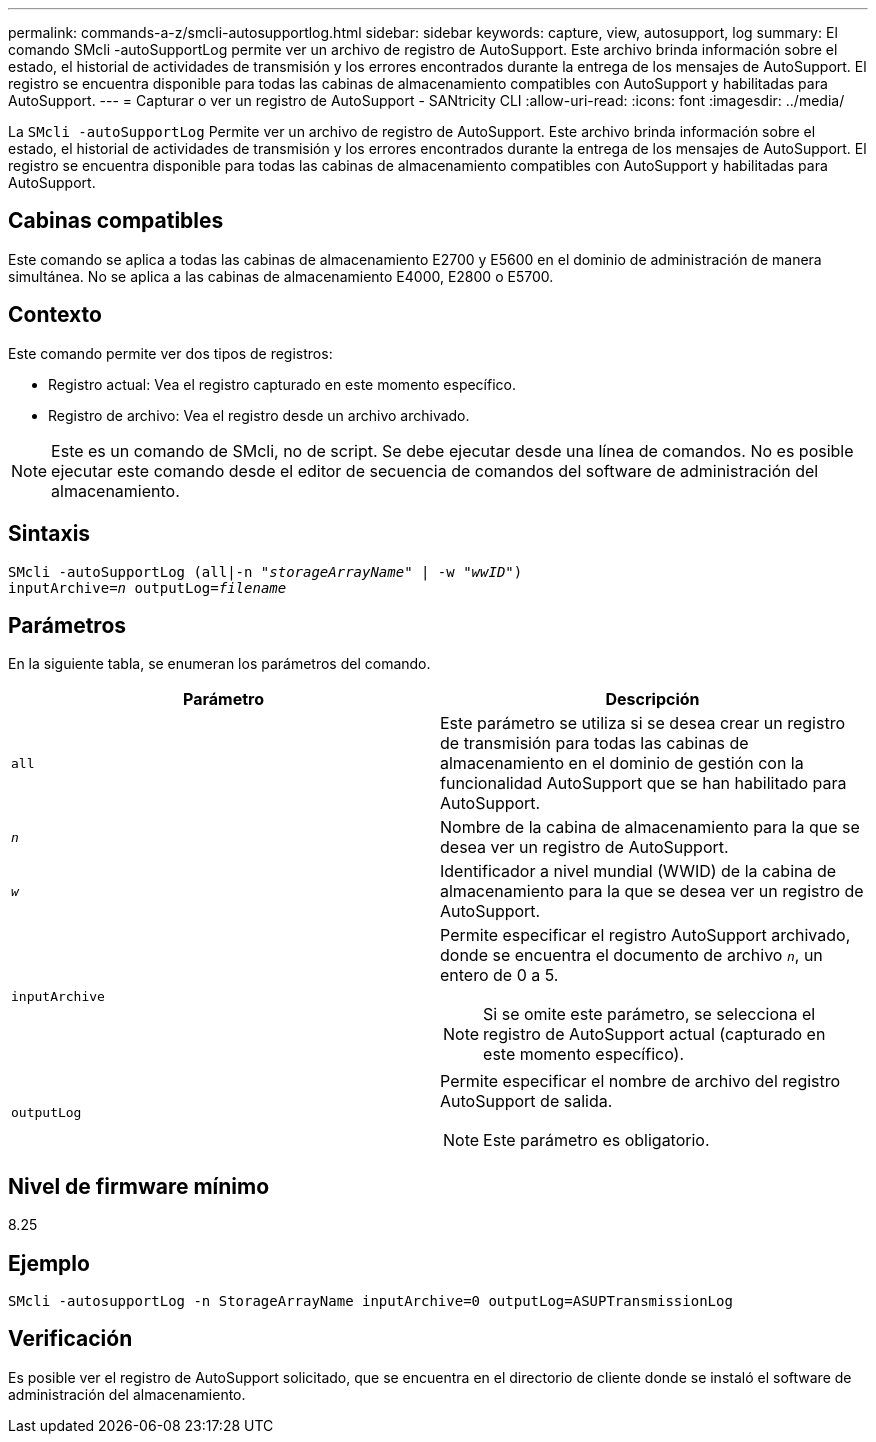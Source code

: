 ---
permalink: commands-a-z/smcli-autosupportlog.html 
sidebar: sidebar 
keywords: capture, view, autosupport, log 
summary: El comando SMcli -autoSupportLog permite ver un archivo de registro de AutoSupport. Este archivo brinda información sobre el estado, el historial de actividades de transmisión y los errores encontrados durante la entrega de los mensajes de AutoSupport. El registro se encuentra disponible para todas las cabinas de almacenamiento compatibles con AutoSupport y habilitadas para AutoSupport. 
---
= Capturar o ver un registro de AutoSupport - SANtricity CLI
:allow-uri-read: 
:icons: font
:imagesdir: ../media/


[role="lead"]
La `SMcli -autoSupportLog` Permite ver un archivo de registro de AutoSupport. Este archivo brinda información sobre el estado, el historial de actividades de transmisión y los errores encontrados durante la entrega de los mensajes de AutoSupport. El registro se encuentra disponible para todas las cabinas de almacenamiento compatibles con AutoSupport y habilitadas para AutoSupport.



== Cabinas compatibles

Este comando se aplica a todas las cabinas de almacenamiento E2700 y E5600 en el dominio de administración de manera simultánea. No se aplica a las cabinas de almacenamiento E4000, E2800 o E5700.



== Contexto

Este comando permite ver dos tipos de registros:

* Registro actual: Vea el registro capturado en este momento específico.
* Registro de archivo: Vea el registro desde un archivo archivado.


[NOTE]
====
Este es un comando de SMcli, no de script. Se debe ejecutar desde una línea de comandos. No es posible ejecutar este comando desde el editor de secuencia de comandos del software de administración del almacenamiento.

====


== Sintaxis

[source, cli, subs="+macros"]
----
SMcli -autoSupportLog pass:quotes[(all|-n "_storageArrayName_" | -w "_wwID_")]
pass:quotes[inputArchive=_n_] pass:quotes[outputLog=_filename_]
----


== Parámetros

En la siguiente tabla, se enumeran los parámetros del comando.

[cols="2*"]
|===
| Parámetro | Descripción 


 a| 
`all`
 a| 
Este parámetro se utiliza si se desea crear un registro de transmisión para todas las cabinas de almacenamiento en el dominio de gestión con la funcionalidad AutoSupport que se han habilitado para AutoSupport.



 a| 
`_n_`
 a| 
Nombre de la cabina de almacenamiento para la que se desea ver un registro de AutoSupport.



 a| 
`_w_`
 a| 
Identificador a nivel mundial (WWID) de la cabina de almacenamiento para la que se desea ver un registro de AutoSupport.



 a| 
`inputArchive`
 a| 
Permite especificar el registro AutoSupport archivado, donde se encuentra el documento de archivo `_n_`, un entero de 0 a 5.

[NOTE]
====
Si se omite este parámetro, se selecciona el registro de AutoSupport actual (capturado en este momento específico).

====


 a| 
`outputLog`
 a| 
Permite especificar el nombre de archivo del registro AutoSupport de salida.

[NOTE]
====
Este parámetro es obligatorio.

====
|===


== Nivel de firmware mínimo

8.25



== Ejemplo

[listing]
----
SMcli -autosupportLog -n StorageArrayName inputArchive=0 outputLog=ASUPTransmissionLog
----


== Verificación

Es posible ver el registro de AutoSupport solicitado, que se encuentra en el directorio de cliente donde se instaló el software de administración del almacenamiento.
